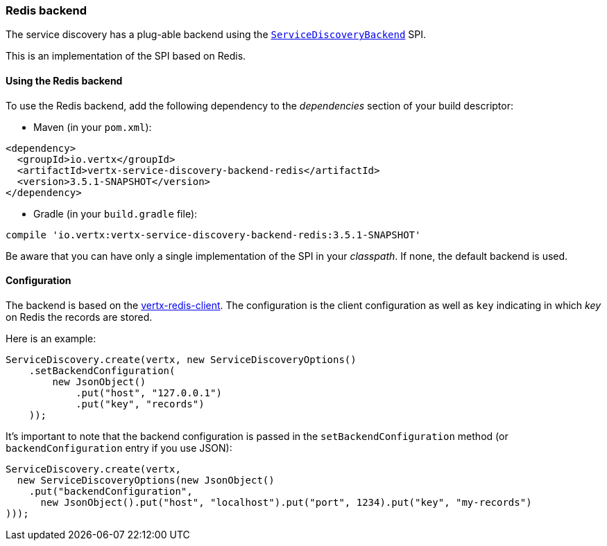=== Redis backend

The service discovery has a plug-able backend using the `link:../../apidocs/io/vertx/servicediscovery/spi/ServiceDiscoveryBackend.html[ServiceDiscoveryBackend]` SPI.

This is an implementation of the SPI based
on Redis.

==== Using the Redis backend

To use the Redis backend, add the following dependency to the _dependencies_ section of your build
descriptor:

* Maven (in your `pom.xml`):

[source,xml,subs="+attributes"]
----
<dependency>
  <groupId>io.vertx</groupId>
  <artifactId>vertx-service-discovery-backend-redis</artifactId>
  <version>3.5.1-SNAPSHOT</version>
</dependency>
----

* Gradle (in your `build.gradle` file):

[source,groovy,subs="+attributes"]
----
compile 'io.vertx:vertx-service-discovery-backend-redis:3.5.1-SNAPSHOT'
----

Be aware that you can have only a single implementation of the SPI in your _classpath_. If none,
the default backend is used.

==== Configuration

The backend is based on the http://vertx.io/docs/vertx-redis-client/java[vertx-redis-client].
The configuration is the client configuration as well as `key` indicating in which _key_ on Redis
the records are stored.

Here is an example:

[source,java]
----
ServiceDiscovery.create(vertx, new ServiceDiscoveryOptions()
    .setBackendConfiguration(
        new JsonObject()
            .put("host", "127.0.0.1")
            .put("key", "records")
    ));
----

It's important to note that the backend configuration is passed in the `setBackendConfiguration` method (or
`backendConfiguration` entry if you use JSON):

[source,java]
----
ServiceDiscovery.create(vertx,
  new ServiceDiscoveryOptions(new JsonObject()
    .put("backendConfiguration",
      new JsonObject().put("host", "localhost").put("port", 1234).put("key", "my-records")
)));
----